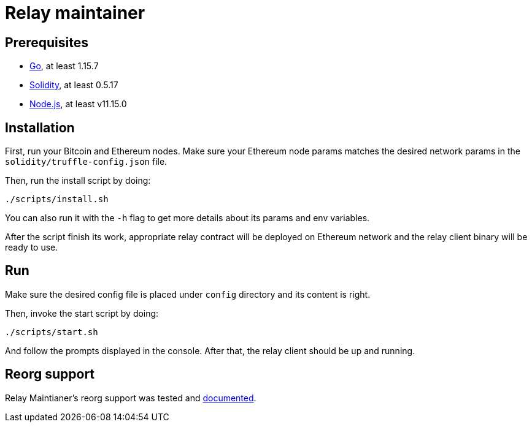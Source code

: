 :toc: macro

= Relay maintainer

== Prerequisites
- https://golang.org/[Go], at least 1.15.7
- https://github.com/ethereum/solidity[Solidity], at least 0.5.17
- https://nodejs.org/en/[Node.js], at least v11.15.0

== Installation

First, run your Bitcoin and Ethereum nodes. Make sure your Ethereum node
params matches the desired network params in the `solidity/truffle-config.json`
file.

Then, run the install script by doing:
```
./scripts/install.sh
```
You can also run it with the `-h` flag to get more details about its params
and env variables.

After the script finish its work, appropriate relay contract will be deployed
on Ethereum network and the relay client binary will be ready to use.

== Run

Make sure the desired config file is placed under `config` directory and its
content is right.

Then, invoke the start script by doing:
```
./scripts/start.sh
```
And follow the prompts displayed in the console. After that, the relay client
should be up and running.

== Reorg support

Relay Maintianer's reorg support was tested and <<./docs/reorgs.adoc#title, documented>>.
